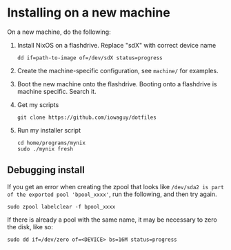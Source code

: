 * Installing on a new machine

On a new machine, do the following:
1. Install NixOS on a flashdrive. Replace "sdX" with correct device name
   #+begin_src shell
     dd if=path-to-image of=/dev/sdX status=progress
   #+end_src

2. Create the machine-specific configuration, see =machine/= for examples.

3. Boot the new machine onto the flashdrive. Booting onto a flashdrive is
   machine specific. Search it.

4. Get my scripts
   #+begin_src shell
     git clone https://github.com/iowaguy/dotfiles
   #+end_src

5. Run my installer script
   #+begin_src shell
     cd home/programs/mynix
     sudo ./mynix fresh
   #+end_src

** Debugging install
If you get an error when creating the zpool that looks like =/dev/sda2 is part
of the exported pool 'bpool_xxxx'=, run the following, and then try again.
#+begin_src shell
  sudo zpool labelclear -f bpool_xxxx
#+end_src

If there is already a pool with the same name, it may be necessary to zero the
disk, like so:
#+begin_src shell
  sudo dd if=/dev/zero of=<DEVICE> bs=16M status=progress
#+end_src
